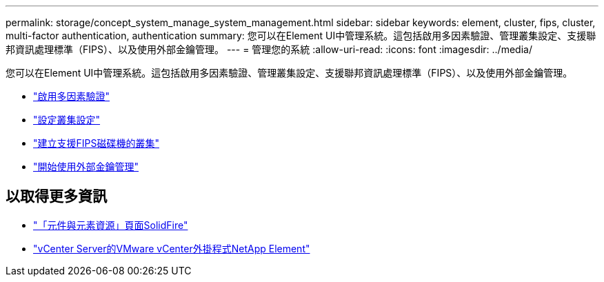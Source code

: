 ---
permalink: storage/concept_system_manage_system_management.html 
sidebar: sidebar 
keywords: element, cluster, fips, cluster, multi-factor authentication, authentication 
summary: 您可以在Element UI中管理系統。這包括啟用多因素驗證、管理叢集設定、支援聯邦資訊處理標準（FIPS）、以及使用外部金鑰管理。 
---
= 管理您的系統
:allow-uri-read: 
:icons: font
:imagesdir: ../media/


[role="lead"]
您可以在Element UI中管理系統。這包括啟用多因素驗證、管理叢集設定、支援聯邦資訊處理標準（FIPS）、以及使用外部金鑰管理。

* link:concept_system_manage_mfa_enable_multi_factor_authentication.html["啟用多因素驗證"]
* link:concept_system_manage_cluster_configure_cluster_settings.html["設定叢集設定"]
* link:task_system_manage_fips_create_a_cluster_supporting_fips_drives.html["建立支援FIPS磁碟機的叢集"]
* link:concept_system_manage_key_get_started_with_external_key_management.html["開始使用外部金鑰管理"]




== 以取得更多資訊

* https://www.netapp.com/data-storage/solidfire/documentation["「元件與元素資源」頁面SolidFire"^]
* https://docs.netapp.com/us-en/vcp/index.html["vCenter Server的VMware vCenter外掛程式NetApp Element"^]

